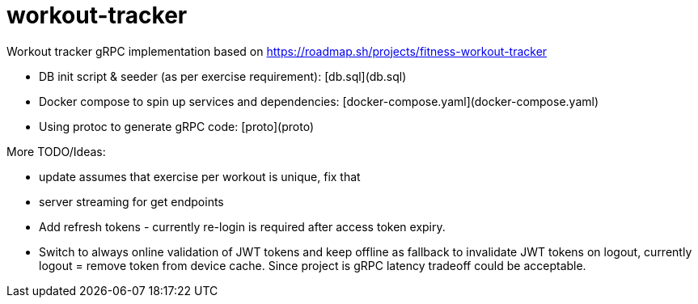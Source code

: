= workout-tracker

Workout tracker gRPC implementation based on https://roadmap.sh/projects/fitness-workout-tracker

* DB init script & seeder (as per exercise requirement): [db.sql](db.sql)
* Docker compose to spin up services and dependencies: [docker-compose.yaml](docker-compose.yaml)
* Using protoc to generate gRPC code: [proto](proto)


More TODO/Ideas:

* update assumes that exercise per workout is unique, fix that
* server streaming for get endpoints
* Add refresh tokens - currently re-login is required after access token expiry.
* Switch to always online validation of JWT tokens and keep offline as fallback to invalidate JWT tokens on logout, currently logout = remove token from device cache. Since project is gRPC latency tradeoff could be acceptable.